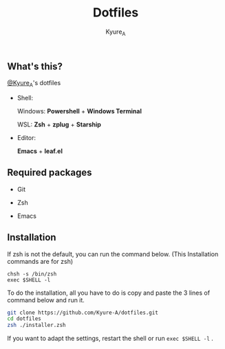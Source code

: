 #+TITLE: Dotfiles
#+AUTHOR: Kyure_A
#+OPTIONS: toc:nil

** What's this?
[[https://twitter.com/Kyure_A][@Kyure_A]]'s dotfiles

+ Shell:

  Windows: *Powershell* + *Windows Terminal*

  WSL: *Zsh* + *zplug* + *Starship*

+ Editor:

  *Emacs* + *leaf.el*

** Required packages
+ Git
  
+ Zsh

+ Emacs

** Installation

If zsh is not the default, you can run the command below. (This Installation commands are for zsh)

#+BEGIN_SRC your-default-shell 
chsh -s /bin/zsh
exec $SHELL -l
#+END_SRC

To do the installation, all you have to do is copy and paste the 3 lines of command below and run it.

#+BEGIN_SRC zsh
git clone https://github.com/Kyure-A/dotfiles.git
cd dotfiles
zsh ./installer.zsh
#+END_SRC

If you want to adapt the settings, restart the shell or run ~exec $SHELL -l~ .
